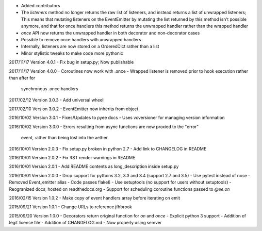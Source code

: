 - Added contributors
- The `listeners` method no longer returns the raw list of listeners, and
  instead returns a list of unwrapped listeners; This means that mutating
  listeners on the EventEmitter by mutating the list returned by
  this method isn't possible anymore, and that for once handlers this method
  returns the unwrapped handler rather than the wrapped handler
- `once` API now returns the unwrapped handler in both decorator and
  non-decorator cases
- Possible to remove once handlers with unwrapped handlers
- Internally, listeners are now stored on a OrderedDict rather than a list
- Minor stylistic tweaks to make code more pythonic

2017/11/17 Version 4.0.1
- Fix bug in setup.py; Now publishable

2017/11/17 Version 4.0.0
- Coroutines now work with .once
- Wrapped listener is removed prior to hook execution rather than after for
  synchronous .once handlers

2017/02/12 Version 3.0.3
- Add universal wheel

2017/02/10 Version 3.0.2
- EventEmitter now inherits from object

2016/10/02 Version 3.0.1
- Fixes/Updates to pyee docs
- Uses vcversioner for managing version information

2016/10/02 Version 3.0.0
- Errors resulting from async functions are now proxied to the "error"
  event, rather than being lost into the aether.

2016/10/01 Version 2.0.3
- Fix setup.py broken in python 2.7
- Add link to CHANGELOG in README

2016/10/01 Version 2.0.2
- Fix RST render warnings in README

2016/10/01 Version 2.0.1
- Add README contents as long\_description inside setup.py

2016/10/01 Version 2.0.0
- Drop support for pythons 3.2, 3.3 and 3.4 (support 2.7 and 3.5)
- Use pytest instead of nose
- Removed Event\_emitter alias
- Code passes flake8
- Use setuptools (no support for users without setuptools)
- Reogranized docs, hosted on readthedocs.org
- Support for scheduling coroutine functions passed to `@ee.on`

2016/02/15 Version 1.0.2
- Make copy of event handlers array before iterating on emit

2015/09/21 Version 1.0.1
- Change URLs to reference jfhbrook

2015/09/20 Version 1.0.0
- Decorators return original function for `on` and `once`
- Explicit python 3 support
- Addition of legit license file
- Addition of CHANGELOG.md
- Now properly using semver
